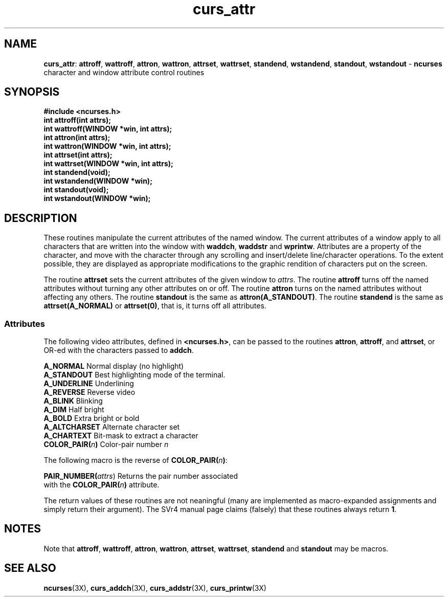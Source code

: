 .TH curs_attr 3X ""
.SH NAME
\fBcurs_attr\fR: \fBattroff\fR, \fBwattroff\fR, \fBattron\fR, \fBwattron\fR,
\fBattrset\fR, \fBwattrset\fR, \fBstandend\fR, \fBwstandend\fR, \fBstandout\fR,
\fBwstandout\fR - \fBncurses\fR character and window attribute control routines
.SH SYNOPSIS
\fB#include <ncurses.h>\fR
.br
\fBint attroff(int attrs);\fR
.br
\fBint wattroff(WINDOW *win, int attrs);\fR
.br
\fBint attron(int attrs);\fR
.br
\fBint wattron(WINDOW *win, int attrs);\fR
.br
\fBint attrset(int attrs);\fR
.br
\fBint wattrset(WINDOW *win, int attrs);\fR
.br
\fBint standend(void);\fR
.br
\fBint wstandend(WINDOW *win);\fR
.br
\fBint standout(void);\fR
.br
\fBint wstandout(WINDOW *win);\fR
.br
.SH DESCRIPTION
These routines manipulate the current attributes of the named window.  The
current attributes of a window apply to all characters that are written into
the window with \fBwaddch\fR, \fBwaddstr\fR and \fBwprintw\fR.  Attributes are
a property of the character, and move with the character through any scrolling
and insert/delete line/character operations.  To the extent possible, they are
displayed as appropriate modifications to the graphic rendition of characters
put on the screen.

The routine \fBattrset\fR sets the current attributes of the given window to
\fIattrs\fR.  The routine \fBattroff\fR turns off the named attributes without
turning any other attributes on or off.  The routine \fBattron\fR turns on the
named attributes without affecting any others.  The routine \fBstandout\fR is
the same as \fBattron(A_STANDOUT)\fR.  The routine \fBstandend\fR is the same
as \fBattrset(A_NORMAL)\fR or \fBattrset(0)\fR, that is, it turns off all
attributes.
.SS Attributes
The following video attributes, defined in \fB<ncurses.h>\fR, can be passed to
the routines \fBattron\fR, \fBattroff\fR, and \fBattrset\fR, or OR-ed with the
characters passed to \fBaddch\fR.

.nf
\fBA_NORMAL\fR       Normal display (no highlight)
\fBA_STANDOUT\fR     Best highlighting mode of the terminal.
\fBA_UNDERLINE\fR    Underlining
\fBA_REVERSE\fR      Reverse video
\fBA_BLINK\fR        Blinking
\fBA_DIM\fR          Half bright
\fBA_BOLD\fR         Extra bright or bold
\fBA_ALTCHARSET\fR   Alternate character set
\fBA_CHARTEXT\fR     Bit-mask to extract a character
\fBCOLOR_PAIR(\fR\fIn\fR\fB)\fR  Color-pair number \fIn\fR
.fi

The following macro is the reverse of \fBCOLOR_PAIR(\fR\fIn\fR\fB)\fR:

.DS C
\fBPAIR_NUMBER(\fIattrs\fR) Returns the pair number associated 
                   with the \fBCOLOR_PAIR(\fR\fIn\fR\fB)\fR attribute.
.DE

The return values of these routines are not neaningful (many are implemented
as macro-expanded assignments and simply return their argument).  The SVr4
manual page claims (falsely) that these routines always return \fB1\fR.
.SH NOTES
Note that \fBattroff\fR, \fBwattroff\fR, \fBattron\fR, \fBwattron\fR,
\fBattrset\fR, \fBwattrset\fR, \fBstandend\fR and \fBstandout\fR may be macros.
.SH SEE ALSO
\fBncurses\fR(3X), \fBcurs_addch\fR(3X), \fBcurs_addstr\fR(3X),
\fBcurs_printw\fR(3X)
.\"#
.\"# The following sets edit modes for GNU EMACS
.\"# Local Variables:
.\"# mode:nroff
.\"# fill-column:79
.\"# End:
